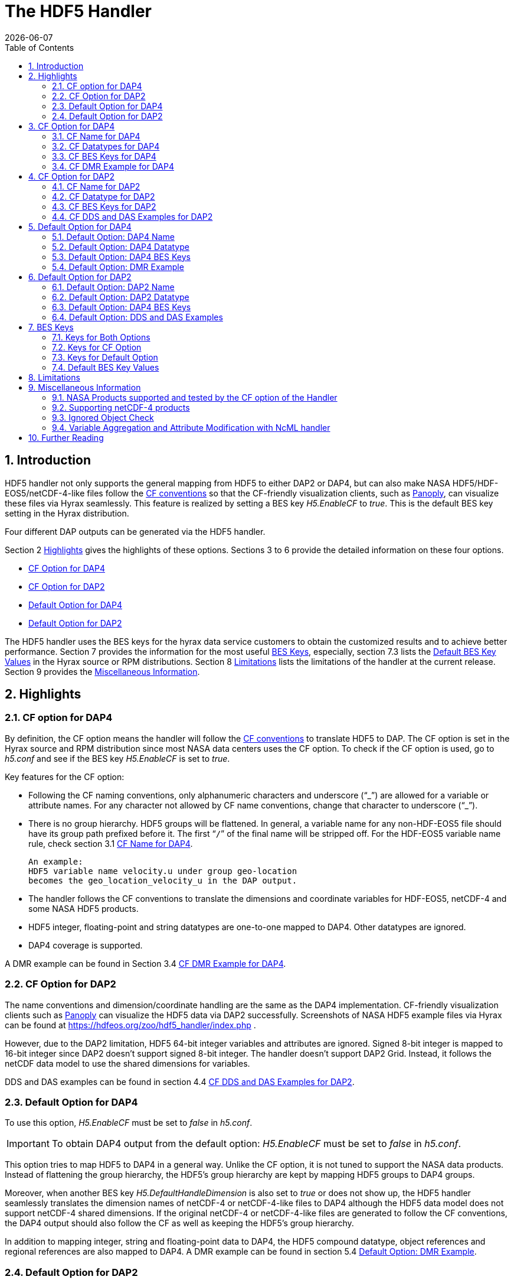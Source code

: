 = The HDF5 Handler
:Kent Yang <myang6@hdfgroup.org>:
{docdate}
:numbered:
:toc:

== Introduction

HDF5 handler not only supports the general mapping from HDF5 to either DAP2 or DAP4, but can also make NASA HDF5/HDF-EOS5/netCDF-4-like files follow the https://cfconventions.org/[CF conventions] so that the CF-friendly visualization clients, such as  https://www.giss.nasa.gov/tools/panoply/[Panoply], can visualize these files via Hyrax seamlessly. This feature is realized by setting a BES key _H5.EnableCF_ to _true_.  This is the default BES key setting in the Hyrax distribution.  

Four different DAP outputs can be generated via the HDF5 handler. 

Section 2 <<Highlights>> gives the highlights of these options. Sections 3 to 6 provide the detailed information on these four options.

* <<CF Option for DAP4>>
* <<CF Option for DAP2>>
* <<Default Option for DAP4>>
* <<Default Option for DAP2>>

The HDF5 handler uses the BES keys for the hyrax data service customers to obtain the customized results and to achieve better performance. Section 7 provides the information for the most useful <<BES Keys>>, especially, section 7.3 lists the <<Default BES Key Values>> in the Hyrax source or RPM distributions. Section 8 <<Limitations>> lists the limitations of the handler at the current release. Section 9 provides the <<Miscellaneous Information>>. 


== Highlights

=== CF option for DAP4
By definition, the CF option means the handler will follow the https://cfconventions.org/[CF conventions] to translate HDF5 to DAP. The CF option is set in the Hyrax source and RPM distribution since most NASA data centers uses the CF option. To check if the CF option is used, go to _h5.conf_ and see if the BES key _H5.EnableCF_ is set to _true_.

Key features for the CF option:

* Following the CF naming conventions, only alphanumeric characters and underscore ("`_`") are allowed for a variable or attribute names. For any character not allowed by CF name conventions, change that character to underscore ("`_`").
* There is no group hierarchy. HDF5 groups will be flattened. In general, a variable name for any non-HDF-EOS5 file should have its group path prefixed before it. The first “`/`” of the final name will be stripped off. For the HDF-EOS5 variable name rule, check section 3.1 <<CF Name for DAP4>>. 
+
----
An example:
HDF5 variable name velocity.u under group geo-location  
becomes the geo_location_velocity_u in the DAP output. 
----
* The handler follows the CF conventions to translate the dimensions and coordinate variables for 
HDF-EOS5, netCDF-4 and some NASA HDF5 products. 
* HDF5 integer, floating-point and string datatypes are one-to-one mapped to DAP4. Other datatypes are ignored. 
* DAP4 coverage is supported. 

A DMR example can be found in Section 3.4 <<CF DMR Example for DAP4>>. 

=== CF Option for DAP2

The name conventions and dimension/coordinate handling are the same as the DAP4 implementation. CF-friendly visualization clients such as https://www.giss.nasa.gov/tools/panoply/[Panoply] can visualize the HDF5 data via DAP2 successfully. Screenshots of NASA HDF5 example files via Hyrax can be found at https://hdfeos.org/zoo/hdf5_handler/index.php . 

However, due to the DAP2 limitation, HDF5 64-bit integer variables and attributes are ignored. Signed 8-bit integer is mapped to 16-bit integer since DAP2 doesn’t support signed 8-bit integer.  The handler doesn’t support DAP2 Grid. Instead, it follows the netCDF data model to use the shared dimensions for variables. 

DDS and DAS examples can be found in section 4.4 <<CF DDS and DAS Examples for DAP2>>.

=== Default Option for DAP4

To use this option, _H5.EnableCF_ must be set to _false_ in _h5.conf_. 

IMPORTANT: To obtain DAP4 output from the default option: _H5.EnableCF_ must be set to __false__ in _h5.conf_. 

This option tries to map HDF5 to DAP4 in a general way. Unlike the CF option, it is not tuned to support the NASA data products. Instead of flattening the group hierarchy, the HDF5’s group hierarchy are kept by mapping HDF5 groups to DAP4 groups.

Moreover, when another BES key _H5.DefaultHandleDimension_ is also set to _true_ or does not show up, the HDF5 handler seamlessly translates the dimension names of netCDF-4 or netCDF-4-like files to DAP4 although the HDF5 data model does not support netCDF-4 shared dimensions. If the original netCDF-4 or netCDF-4-like files are generated to follow the CF conventions, the DAP4 output should also follow the CF as well as keeping the HDF5’s group hierarchy. 

// Later: may add a panoply example at hdfeos.org.

In addition to mapping integer, string and floating-point data to DAP4, the HDF5 compound datatype, object references and regional references are also mapped to DAP4.  A DMR example can be found in section 5.4 <<Default Option: DMR Example>>.

=== Default Option for DAP2

To use this option, _H5.EnableCF_ must be set to _false_ in _h5.conf_. The BES key _H5.DefaultHandleDimension_ has no effect for this option. 

IMPORTANT: To obtain DAP2 output from the default option: _H5.EnableCF_ must be set to _false_ in _h5.conf_. 

HDF5 signed 8-bit integer maps to signed 16-bit integer. 64-bit integer mapping is ignored. 

The HDF5 group hierarchy information is kept in a special DAS container _HDF_ROOT_GROUP_.  The full path of an HDF5 variable is kept as an attribute. DDS and DAS Examples can be found in section 6.4 <<Default Option: DDS and DAS Examples>>. 

== CF Option for DAP4

=== CF Name for DAP4
Other than the general name conventions described in section 2.1 <<CF Option for DAP4>>, variable names of an HDF-EOS5 multi-grid/multi-swath/multi-zonal-average file have the corresponding grid/swath/zonal-average names prefixed before the field names. Variable names of an HDF-EOS5 single grid/swath/zonal-average just use the corresponding field names. The grid/swath/zonal-average names are ignored. 

The original name and the full path of an HDF5 variable are preserved as DAP4 attributes.  A BES key can be used to turn on/off these attributes. See section 7 <<BES Keys>> for more information. Furthermore, For the HDF-EOS5 products,  the original dimension names associated with the variable are also preserved as a DAP4 attribute. This is because the HDF-EOS5 provides the dimension names and those dimension names may be changed in DAP4 output in order to follow the CF conventions. 

Although it rarely happens in NASA HDF5 products, by following the CF name conventions, it is possible that two or more DAP4 variables mapped from HDF5 may share the same name causing an error.  To avoid this issue, the handler implements a feature to avoid this kind of name clashing. A suffix like "`_1`" is added to the duplicated variable name. Since this rarely happens and keeping track of the name status may be expensive, a BES key is used for Hyrax service customers to turn on/off this feature. 

=== CF Datatypes for DAP4

The following table lists the mapping from HDF5 to DAP4 for the CF option. 

. **HDF5 Datatype to DAP4 for CF Option**
[width="100%",cols="33%,33%,34%",options="header",]
|=======================================================================
|HDF5 data type |DAP4 data name |Notes
|8-bit unsigned integer |Byte |

|8-bit signed integer |Int8|

|16-bit unsigned integer |UInt16 |

|16-bit signed integer |Int16 |

|32-bit unsigned integer |UInt32 |

|32-bit signed integer |Int32 |

|64-bit unsigned integer |UInt64|

|64-bit signed integer |Int64 |

|32-bit floating point |Float32 |

|64-bit floating point |Float64 |

|String |String |

|Other datatypes |N/A | The handler ignores the mapping of the following datatypes: HDF5 compound, object and region references, variable length(excluding variable length string), enum,opaque, bitfield and time. |


|=======================================================================

=== CF BES Keys for DAP4

The following two BES keys should be set to _true_ to carry out the mapping of HDF5 to DAP4. In the current release,
the handler is set to run these keys as _true_ even if these two keys are omitted. For detailed description of these two keys, check section 7.1 <<Keys for Both Options>> and section 7.2 <<Keys for CF Option>>. 

----
H5.EnableCF=true
H5.EnableCFDMR=true
----

The following BES keys are also important either for performance or for correctly representing the coordinate variables. Hyrax service customers should carefully check the descriptions of these key values before changing them. The detailed description can be found at section 7.1 <<Keys for Both Options>> and 7.2 <<Keys for CF Option>>. As software improves, some settings may get changed. So hyrax service customers are encouraged to frequently check the latest https://github.com/OPENDAP/bes/blob/master/modules/hdf5_handler/README[README] and comments at the HDF5 handler configuration file https://github.com/OPENDAP/bes/blob/master/modules/hdf5_handler/h5.conf.in[h5.conf.in] at github. 

----
H5.EnableDropLongString=true
H5.EnableAddPathAttrs=true
H5.ForceFlattenNDCoorAttr=true
H5.EnableCoorattrAddPath=true
H5.MetaDataMemCacheEntries=1000
H5.EnableEOSGeoCacheFile=false
----

More BES keys and their descriptions can also be found at section 7.2 <<Keys for CF Option>>.

=== CF DMR Example for DAP4

An __h5ls__ header of an HDF-EOS5 grid file __grid_1_2d.h5__ is as follows: 
----
/                        Group
/HDFEOS                  Group
/HDFEOS/ADDITIONAL       Group
/HDFEOS/ADDITIONAL/FILE_ATTRIBUTES Group
/HDFEOS/GRIDS            Group
/HDFEOS/GRIDS/GeoGrid    Group
/HDFEOS/GRIDS/GeoGrid/Data\ Fields   Group
/HDFEOS/GRIDS/GeoGrid/Data\ Fields/temperature Dataset {4, 8}
    Attribute: units scalar
        Type:      1-byte null-terminated ASCII string
        Data:  "K"
/HDFEOS\ INFORMATION     Group
    Attribute: HDFEOSVersion scalar
        Type:      32-byte null-terminated ASCII string
        Data:  "HDFEOS_5.1.13"
/HDFEOS\ INFORMATION/StructMetadata.0 Dataset {SCALAR}
----

The corresponding DMR is:
----
<?xml version="1.0" encoding="ISO-8859-1"?>
<Dataset xmlns="http://xml.opendap.org/ns/DAP/4.0#" dapVersion="4.0" dmrVersion="1.0" name="grid_1_2d.h5">
    <Dimension name="lon" size="8"/>
    <Dimension name="lat" size="4"/>
    <Float32 name="lon">
        <Dim name="/lon"/>
        <Attribute name="units" type="String">
            <Value>degrees_east</Value>
        </Attribute>
    </Float32>
    <Float32 name="lat">
        <Dim name="/lat"/>
        <Attribute name="units" type="String">
            <Value>degrees_north</Value>
        </Attribute>
    </Float32>
    <Float32 name="temperature">
        <Dim name="/lat"/>
        <Dim name="/lon"/>
        <Attribute name="units" type="String">
            <Value>K</Value>
        </Attribute>
        <Attribute name="origname" type="String">
            <Value>temperature</Value>
        </Attribute>
        <Attribute name="fullnamepath" type="String">
            <Value>/HDFEOS/GRIDS/GeoGrid/Data Fields/temperature</Value>
        </Attribute>
        <Attribute name="orig_dimname_list" type="String">
            <Value>YDim XDim</Value>
        </Attribute>
        <Map name="/lat"/>
        <Map name="/lon"/>
    </Float32>
    <String name="StructMetadata_0">
        <Attribute name="origname" type="String">
            <Value>StructMetadata.0</Value>
        </Attribute>
        <Attribute name="fullnamepath" type="String">
            <Value>/HDFEOS INFORMATION/StructMetadata.0</Value>
        </Attribute>
    </String>
    <Attribute name="HDFEOS" type="Container"/>
    <Attribute name="HDFEOS_ADDITIONAL" type="Container"/>
    <Attribute name="HDFEOS_ADDITIONAL_FILE_ATTRIBUTES" type="Container"/>
    <Attribute name="HDFEOS_GRIDS" type="Container"/>
    <Attribute name="HDFEOS_GRIDS_GeoGrid" type="Container"/>
    <Attribute name="HDFEOS_GRIDS_GeoGrid_Data_Fields" type="Container"/>
    <Attribute name="HDFEOS_INFORMATION" type="Container">
        <Attribute name="HDFEOSVersion" type="String">
            <Value>HDFEOS_5.1.13</Value>
        </Attribute>
        <Attribute name="fullnamepath" type="String">
            <Value>/HDFEOS INFORMATION</Value>
        </Attribute>
    </Attribute>
</Dataset>
----

Note: The CF option retrieves the values of the coordinate variables and adds them to DAP4 as variable __lat__ and variable __lon__. The variable name __StructMetadata.0__ becomes the __StructMetadata_0__. The group hierarchy is flattened. Since this is a single HDF-EOS5 grid, only the original variable name is kept. Also one can find 
----
<Map name="/lat"/>
<Map name="/lon"/>
----
under the variable __temperature__. This represents the DAP4 coverage. The original full path of variable __temperature__ can be found from the attribute __fullnamepath__ of the variable __temperature__ as
----
<Attribute name="fullnamepath" type="String">
    <Value>/HDFEOS/GRIDS/GeoGrid/Data Fields/temperature</Value>
</Attribute>
----

HDF5 group information maps to attribute containers such as:
----
<Attribute name="HDFEOS" type="Container"/>
----
== CF Option for DAP2 

=== CF Name for DAP2
The same as the CF option for DAP4. See section 3.1 <<CF Name for DAP4>>.

=== CF Datatype for DAP2
The following table lists the mapping from HDF5 to DAP2 for the CF option. 

. **HDF5 Datatype to DAP2 for CF Option**
[width="100%",cols="33%,33%,34%",options="header",]
|=======================================================================
|HDF5 data type |DAP2 data name |Notes
|8-bit unsigned integer |Byte |

|8-bit signed integer |Int16|DAP2 does not have 8-bit signed integer type, so HDF5 8-bit signed integer maps to DAP2 16-bit integer.

|16-bit unsigned integer |UInt16 |

|16-bit signed integer |Int16 |

|32-bit unsigned integer |UInt32 |

|32-bit signed integer |Int32 |

|64-bit unsigned integer |N/A|DAP2 does not support 64-bit integer type.

|64-bit signed integer |N/A |

|32-bit floating point |Float32 |

|64-bit floating point |Float64 |

|String |String |

|Other datatypes |N/A |
The handler ignores the mapping of the following datatypes: HDF5 compound, variable length(excluding variable length string), object and region reference, enum,opaque, bitfield and time. |

|=======================================================================
=== CF BES Keys for DAP2

Except that BES Key __H5.EnableCFDMR__ does not have effect on the DAP2 mapping, the other BES key information is the same as the information described in section 3.3 <<CF BES Keys for DAP4>>.


=== CF DDS and DAS Examples for DAP2

The layout of the HDF5 file is the same as the layout described in section 3.4 <<CF DMR Example for DAP4>>. 

The DDS is:
----
Dataset {
    Float32 temperature[lat = 4][lon = 8];
    String StructMetadata_0;
    Float32 lon[lon = 8];
    Float32 lat[lat = 4];
} grid_1_2d.h5;
----

The DAS is:
----
Attributes {
    HDFEOS {
    }
    HDFEOS_ADDITIONAL {
    }
    HDFEOS_ADDITIONAL_FILE_ATTRIBUTES {
    }
    HDFEOS_GRIDS {
    }
    HDFEOS_GRIDS_GeoGrid {
    }
    HDFEOS_GRIDS_GeoGrid_Data_Fields {
    }
    HDFEOS_INFORMATION {
        String HDFEOSVersion "HDFEOS_5.1.13";
        String fullnamepath "/HDFEOS INFORMATION";
    }
    temperature {
        String units "K";
        String origname "temperature";
        String fullnamepath "/HDFEOS/GRIDS/GeoGrid/Data Fields/temperature";
        String orig_dimname_list "YDim XDim";
    }
    StructMetadata_0 {
        String origname "StructMetadata.0";
        String fullnamepath "/HDFEOS INFORMATION/StructMetadata.0";
    }
    lon {
        String units "degrees_east";
    }
    lat {
        String units "degrees_north";
    }
}
----
The DDS and DAS shown in this example are equivalent to the DMR output in section 3.4 <<CF DMR Example for DAP4>> except that the DMR includes the DAP4 coverage information. However, if there are signed 8-bit integer or 64-bit integer variables in the HDF5 file, DAP4 DMR will show the exact datatype while DAP2 maps the signed 8-bit integer to 16-bit integer and ignores the mapping of 64-bit integers.


== Default Option for DAP4 

=== Default Option: DAP4 Name 
A number of non-alphanumeric characters (e.g., space, #, +, -) used in
HDF5 object names are not allowed in the names of DAP objects, object
components or in URLs. Libdap escapes these characters by replacing them with "%"
followed by the hexadecimal value of their ASCII code. For
example, "Raster Image #1" becomes "Raster%20Image%20%231". These
translations should be transparent to users of the server (but they will
be visible in the DMR and in any applications which use a client
that does not translate the identifiers back to their original form).

=== Default Option: DAP4 Datatype 
The following table lists the mapping from HDF5 to DAP4 for the default option.

. **HDF5 Datatype to DAP4 for Default Option*
[width="100%",cols="33%,33%,34%",options="header",]
|=======================================================================
|HDF5 data type |DAP4 data name |Notes
|8-bit unsigned integer |Byte |

|8-bit signed integer |Int8 |

|16-bit unsigned integer |UInt16 |

|16-bit signed integer |Int16 |

|32-bit unsigned integer |UInt32 |

|32-bit signed integer |Int32 |

|64-bit unsigned integer |Int64 |

|64-bit signed integer |UInt64 |

|32-bit floating point |Float32 |

|64-bit floating point |Float64 |

|String |String |

|Object/region reference |URL |

|Compound |Structure |HDF5 compound variable can be mapped to DAP2 under the
condition that the base members (excluding object/region references) of
compound can be mapped to DAP2.

|Other datatypes |N/A | The handler ignores the mapping of the following datatypes: HDF5 variable length(excluding variable length string), enum,opaque, bitfield and time. |

|=======================================================================

=== Default Option: DAP4 BES Keys 

The following key must be set as follows to obtain the DAP4 output for the default option and to keep the netCDF-4-like dimensions by following the netCDF data model.

----
H5.EnableCF=false
----

=== Default Option: DMR Example

A __ncdump__ header of a netCDF-4 file __nc4_group_atomic.h5__ : 
----
netcdf nc4_group_atomic {
dimensions:
	dim1 = 2 ;
variables:
	int dim1(dim1) ;
	float d1(dim1) ;

group: g1 {
  dimensions:
  	dim2 = 3 ;
  variables:
  	int dim2(dim2) ;
  	float d2(dim1, dim2) ;
  } // group g1
}
----

The corresponding DMR:

----
<?xml version="1.0" encoding="ISO-8859-1"?>
<Dataset xmlns="http://xml.opendap.org/ns/DAP/4.0#" dapVersion="4.0" dmrVersion="1.0" name="nc4_group_atomic.h5">
    <Dimension name="dim1" size="2"/>
    <Int32 name="dim1">
        <Dim name="/dim1"/>
    </Int32>
    <Float32 name="d1">
        <Dim name="/dim1"/>
    </Float32>
    <Group name="g1">
        <Dimension name="dim2" size="3"/>
        <Int32 name="dim2">
            <Dim name="/g1/dim2"/>
        </Int32>
        <Float32 name="d2">
            <Dim name="/dim1"/>
            <Dim name="/g1/dim2"/>
        </Float32>
    </Group>
</Dataset>
----

Note: Both the dimension names and the dimension sizes in the original netCDF-4 files are kept as well as the group hierarchy. 

== Default Option for DAP2

=== Default Option: DAP2 Name 
Same as section 5.1 <<Default Option: DAP4 Name>>. 

=== Default Option: DAP2 Datatype 
. **HDF5 Datatype to DAP2 for Default Option**
[width="100%",cols="30%,30%,40%",options="header",]
|=======================================================================
|HDF5 data type |DAP4 data name |Notes
|8-bit unsigned integer |Byte |

|8-bit signed integer |Int16 | DAP2 does not have 8-bit signed integer type, so it maps to 16-bit integer.

|16-bit unsigned integer |UInt16 |

|16-bit signed integer |Int16 |

|32-bit unsigned integer |UInt32 |

|32-bit signed integer |Int32 |

|64-bit unsigned integer |N/A |DAP2 does not support 64-bit integer type.

|64-bit signed integer |N/A |

|32-bit floating point |Float32 |

|64-bit floating point |Float64 |

|String |String |

|Object/region reference |URL |

|Compound |Structure |HDF5 compound variable can be mapped to DAP2 under the
condition that the base members (excluding object/region references) of
compound can be mapped to DAP2.

|Other datatypes |N/A | The handler ignores the mapping of the following datatypes: HDF5 variable length(excluding variable length string), enum,opaque, bitfield and time. |

|=======================================================================

=== Default Option: DAP4 BES Keys
The following key must be set as follows to obtain the DAP2 output for the default option. Note netCDF-4-like dimensions will NOT be handled according to the netCDF data model. 

----
H5.EnableCF=false
----
=== Default Option: DDS and DAS Examples


The __h5ls__ header of the HDF5 file __d_group.h5__ : 
----
/                        Group
/a                       Group
/a/b                     Group
/a/b/c                   Group

----

Since this file does not have variables so the DDS is empty. 
The corresponding DAS is:
----
Attributes {
    HDF5_ROOT_GROUP {
        a {
            b {
                c {
                }
            }
        }
    }
    /a/ {
        String HDF5_OBJ_FULLPATH "/a/";
    }
    /a/b/ {
        String HDF5_OBJ_FULLPATH "/a/b/";
    }
    /a/b/c/ {
        String HDF5_OBJ_FULLPATH "/a/b/c/";
    }
}

----
The attribute container __HDF5_ROOT_GROUP__ preserves the information of the group hierarchy. 

Another example show an HDF5 dataset with HDF5 compound datatype. The __h5dump__ header of the HDF5 file __d_compound.h5__ is:
----
HDF5 "d_compound.h5" {
GROUP "/" {
   DATASET "compound" {
      DATATYPE  H5T_COMPOUND {
         H5T_STD_I32BE "Serial number";
         H5T_STRING {
            STRSIZE H5T_VARIABLE;
            STRPAD H5T_STR_NULLTERM;
            CSET H5T_CSET_ASCII;
            CTYPE H5T_C_S1;
         } "Location";
         H5T_IEEE_F64BE "Temperature (F)";
         H5T_IEEE_F64BE "Pressure (inHg)";
      }
      DATASPACE  SIMPLE { ( 4 ) / ( 4 ) }
      ATTRIBUTE "value" {
         DATATYPE  H5T_COMPOUND {
            H5T_STD_I32BE "Serial number";
            H5T_STRING {
               STRSIZE H5T_VARIABLE;
               STRPAD H5T_STR_NULLTERM;
               CSET H5T_CSET_ASCII;
               CTYPE H5T_C_S1;
            } "Location";
            H5T_IEEE_F64BE "Temperature (F)";
            H5T_IEEE_F64BE "Pressure (inHg)";
         }
         DATASPACE  SIMPLE { ( 4 ) / ( 4 ) }
      }
   }
}
----

The corresponding DDS is:
----
Dataset {
    Structure {
        Int32 Serial%20number;
        String Location;
        Float64 Temperature%20%28F%29;
        Float64 Pressure%20%28inHg%29;
    } /compound[4];
} d_compound.h5;
----

Note the HDF5 compound variable array __/compound__ maps to DAP's array of Structure. The special characters inside the member names of the compound datatype are changed according to section 5.1 <<Default Option: DAP4 Name>>.

== BES Keys
In the course of supporting easy access to NASA HDF5/HDF-EOS5/netCDF4 files via Hyrax, various performance and other optimization tuning options are provided to hyrax service customers via BES keys. In this section, the descriptions for critical BES keys are provided. For the comprehensive BES key description, check the HDF5 handler configuration file https://github.com/OPENDAP/bes/blob/master/modules/hdf5_handler/h5.conf.in[h5.conf.in] at github.

=== Keys for Both Options

H5.EnableCF:::
 
  * When this key is set to __true__ or does not show up, The handler handle the HDF5 file by following the CF conventions. The handler is especially tuned to handle NASA HDF5/netCDF4/HDF-EOS5 data products. For the tested NASA products, see <<NASA Products supported and tested by the CF option of the Handler>>. 
  The key benefit of this option is to allow OPeNDAP visualization clients to display remote data seamlessly.
  Please visit
  http://hdfeos.org/software/hdf5_handler/doc/cf.php[here] for details.
  
  * When this key is set to __false__, the handler handle the HDF5 file by following generic mapping from HDF5 to DAP. If the HDF5 file is a netCDF-4/HDF5 file or follows the netCDF data model and the DAP4 DMR response is requested, the handler can map the HDF5 to DAP4 by following the netCDF data model. 
  
  
H5.MetaDataMemCacheEntries:::

 * Setting the H5.MetaDataMemCacheEntries to a value greater than
 zero enables caching DDS,DAS and DMR responses in memory. Our performance study shows that, by turning on this key, the DDS,DAS or DMR response time is much faster. 
 * The cache uses an LRU policy for purging old entries. It starts purging its objects after the number of entries exceeds the number defined by this key. 
 * One can tune its behavior by changing this value and the H5.CachePurgeLevel value below. Note that
 this feature is on by default. The default value is 1000. 

H5.CachePurgeLevel:::

* This key determines how much of the in-memory cache is removed when it is purged. The default value is 0.2. With the default value, it configures the software to remove the oldest 20% of items from the cache.  

===	Keys for CF Option

H5.EnableCFDMR:::
* When this key is set to __true__, the DAP4 DMR is generated directly rather than via DDS and DAS.
With this feature on, the HDF5 signed 8-bit integer is mapped to DAP4 signed 8-bit integer and the HDF5 64-bit integer is mapped to the corresponding DAP4 integer.
* On the contrary, the DMR generated by DDS and DAS maps signed 8-bit integer to signed 16-bit integer.
Starting from 1.16.5, this key is set to __true__ by default.

H5.EnableCoorattrAddPath:::
* When this key is set to __true__, the group path contained in the "coordinates" attribute value for some 
 general HDF5 products(ICESAT-2 ATL03 etc.) will be added and flattened. This is to make
 the coordinate variable names stored in the "coordinates" attribute consistent with 
 the flattened variables in the DAP output.
 
H5.ForceFlattenNDCoorAttr:::
* If this key is set to __true__, the handler will try to flatten the coordinate variable path stored inside the "coordinates" attribute. Currently, this key only takes effect for the HDF5 file that follows
 the netCDF-4 data model when the 2-D latitude/longitude fields present.

H5.EnableDropLongString:::
* If this key is set to __true__, under the conditions described below, the long string variables or attributes will be ignored. 
* We find netCDF java has a string size limit(currently 32767). If an HDF5 string dataset
 has an individual element of which the size is greater than this limit, 
 visualization tools(Panoply etc.) that depend on
 the netCDF Java may not open the HDF5 file. So this key is set to __true__ to
 skip the HDF5 string of which size is greater than 32767. Users should set this
 key to __false__ if that long string information is necessary or visualization clients
 are not used.

* NOTE: 
 For the following two cases, the long string won't be dropped since the latest
 netCDF Java works. 
 
 1) The size of an HDF5 string attribute exceeds 32767.
 2) Even if the total size of an HDF5 string dataset exceeds 32767, but the 
    individual string element size does not exceed 32767.

H5.EnableAddPathAttrs:::
* When this key is set to __true__, the original path of the HDF5 group or variable is
 kept as an attribute. Users can set this key to __false__ if users don't
 care about the absolute path of object names. 
 
H5.EnableFillValueCheck:::
* When this key is set to __true__, the handler will check if the ___FillValue__ attribute holds the the correct datatype and the attribute value is inside the valid data range.

* We find that occasionally that the datatype of attribute _FillValue is different 
 than the datatype of the corresponding variable for some NASA HDF5 products. 
 This violates the CF conventions. So the handler
 corrects the FillValue datatype to make it the same as the corresponding variable datatype. However, the
 original value of the ___fillvalue__ may also fall out of the range of the variable datatype. This can be illustrated with the following example.
 ** The variable and the ___fillvalue__ are present as follows:
 *** variable datatype: __unsigned char__  
 *** _fillvalue attribute datatype: __signed char__
 *** the value of the ___fillvalue__: -127
 
 ** NOTE: the value of the ___filevalue__(-127) is out of the range of the __unsigned char__, which can not be a negative number. 
 ** If such a case occurs, we believe this is a data producer's mistake and the hyrax service should return an error. The Hyrax data service center should report this issue back to the data producer. 
 However, this may only occur for one or two variables and the data center may not 
 want to stop the hyrax service. So we provide this BES key so that 
 the data center can have an option to continue the service and may use NcML to patch the 
 wrong fillvalue until the data producer corrects the wrong ___fillvalue__ in the new release.
 **  By default, this key is set to __true__. If the fillvalue is out of the range of the variable type, 
 Hyrax generates an error and the service stops. 
 ** To ignore the ___fillvalue__ check, set this key to __false__. The service runs normally but
 the ___Fillvalue__ of some variables may be wrong and it will cause issues on the client-side.

H5.EnableDAP4Coverage:::
* If this key is set to __true__, the handler adds the DAP4 coverage information to the DMR. By default, this key is set to __true__. 
 
 H5.EnableCheckNameClashing:::
 * When this key is set to __true__, the handler will check if there exists name clashing among variables and attributes. If name clashing occurs, the handler tries to resolve the name clashing by generating unique names for the clashed ones.
 For NASA HDF5 and HDF-EOS5 products, we don't see any name clashings for variables and attributes. In fact, unlike HDF4, it is very rare to have name clashing for HDF5. So to reduce performance overhead, we set this key to __false__ by default. 
 Users can set this key to __true__ if it becomes necessary.
 
H5.NoZeroSizeFullnameAttr:::
* When this key is set to __true__, the fullnamepath attribute will NOT be added if the HDF5 variable data storage size is 0. This is necessary to generate correct HDF5 DMRRPP files.

H5.EscapeUTF8Attr:::
* When this key is set to __true__, the attribute values that use UTF-8 character
 encoding are escaped in the same way as values that use the ASCII encoding. To
 enable UTF-8 in attribute values, set this key to __false__.
 
H5.EnableDiskMetaDataCache:::
* If this key is set to __true__, the DAS will be cached into a file.
 The handler will read DAS from the cached file instead of using the HDF5 library to build since the second time.
* Since Hyrax 1.15, MetaData Store(MDS) has the similar feature as this key can achieve. By default, this key is set to __false__. Users are encouraged to check if turning this key on can improve performance before setting this key __true__.

H5.EnableEOSGeoCacheFile:::
* When this key is set to __true__, HDF-EOS5 Geolocation data is cached to a file.
* The latitude and longitude of an HDF-EOS5 grid will be calculated
 on-the-fly according to projection parameters stored in the HDF-EOS5
 file. The same latitude and longitude are calculated each time when
 an HDF-EOS5 grid is fetched. When the H5.EnableEOSGeoCacheFile key
 is set to __true__, the calculated latitude and longitude are cached to
 two flat binary files so that the same latitude and longitude will
 be obtained from the cached files starting from the second fetch.
 Several associated keys must be set correctly when this key is set
 to __true__.
 ** The description of these associated keys are: 
 
 *** H5.Cache.latlon.path -  This key should provide the full path of an existing directory that grants the  read and write permissions for the generated latitude and longitude cached files.

 *** H5.Cache.latlon.prefix - This key provides a prefix for the cache file. This is required by BES. 

 *** H5.Cache.latlon.size - This key provides the size of the cache in megabytes, the value must be greater than 0.
 
 *** Example:  
 
  H5.EnableEOSGeoCacheFile=true
  H5.Cache.latlon.path=/tmp/latlon
  H5.Cache.latlon.prefix=l
  H5.Cache.latlon.size=2000
  
* NOTE: When HDF-EOS5 level 3 Grid products are served by Hyrax, turning on this feature may
  greatly improve the data access performance. Hyrax service customers should take advantage of
  this feature if the served data products are HDF-EOS5 level 3. By default, this key is set to __false__ since, when this feature is turned on, several BES Keys are involved, and it takes effort for service people to set the keys.

H5.EnableDiskDataCache:::

 * If this key is set to __true__, the variable data will write to a binary file in the
 server. Data will be read in from the cached file since the second fetch. 
 Several associated keys must be set correctly when this key
 is set to __true__.
 The description of these associated keys are:
  
  ** H5.DiskCacheDataPath - This key should provide the full path of an existing directory that grants the read and 		write permissions for the generated variable cached files.
 
  ** H5.DiskCacheFilePrefix - This key provides a prefix for the cache file. This is required by BES. 

  ** H5.DiskCacheSize - This key provides the size of the cache in megabytes, the value must be greater than 0.
 
  *** Example:
  
  H5.EnableDiskDataCache=true
  H5.DiskCacheDataPath=/tmp
  H5.DiskCacheSize=100000
 
H5.DiskCacheComp:::
  
  * This key and its associated keys provide a way for users to fine tune the data to be cached in the disk. 
  * NOTE: This key will take effect only when the __H5.EnableDiskDataCache__ key is set to __true__. 
  * The motive for this key is that users may not want to cache all variables 
    either because there is disk limitation or the performance gain is less optimal for some variables.
    This key and the following associated keys will help mitigate these issues. 
  ** If this key is set to __true__, only compressed HDF5 variables are cached. If compressed variables
  are cached, there is no data decompression time when retrieving the data. Therefore, performance may get improved. 
  ** The following keys are provided to further limit the compressed variables of which the data is cached to the disk when the H5.DiskCacheComp is set to __true__.
  *** H5.DiskCacheFloatOnlyComp: If this key is set to __true__, only floating-point compressed variables are cached.
  *** H5.DiskCacheCompThreshold: To take advantage of this key its value must be a floating-point number greater than 1. 
  **** The handler will compare the compression ratio of a variable with this number, 
  only when the compression ratio is smaller than this number(that is: the variable is hard to compress), the variable is cached.
  In other words, hard compressed variable usually takes longer decompression time.
  So using disk cache may greatly reduce the processing time.
  *** H5.DiskCacheCompVarSize: The value of this key represents the variable size in kilobytes. It must be a positive integer number. 
  **** Only if the (uncompressed) variable size that is greater than this value, that variable data is cached.
  For example, if this number is 100, only the size of variable that is >100K will be cached.
  
  
=== Keys for Default Option
H5.DefaultHandleDimension::
When this key is set to __true__, the handler follows the netCDF-4 data model to handle the HDF5 dimensions if possible.

=== Default BES Key Values
This is the default setting for BES keys in Hyrax 1.16.5. It means that even without setting any BES key values, the handler will generate either DAP2 or DAP4 output as if these BES key values are set. As the software improves, the default setting may change; check the HDF5 handler configuration file https://github.com/OPENDAP/bes/blob/master/modules/hdf5_handler/h5.conf.in[h5.conf.in] at github. 

----
H5.EnableCF=true
H5.EnableCFDMR=true
H5.ForceFlattenNDCoorAttr=true
H5.EnableCoorattrAddPath=true
H5.EnableDAP4Coverage=true
H5.EnableAddPathAttrs=true
H5.EnableDropLongString=true
H5.EnableFillValueCheck=true

H5.EscapeUTF8Attr = true
H5.EnableCheckNameClashing=false
H5.NoZeroSizeFullnameAttr=false
H5.RmConventionAttrPath=true
H5.KeepVarLeadingUnderscore=false
H5.CheckIgnoreObj=false

H5.EnablePassFileID=false
H5.MetaDataMemCacheEntries=1000

H5.EnableDiskMetaDataCache=false
H5.EnableDiskDataCache=false
H5.DiskCacheComp=false

H5.DisableStructMetaAttr=true
H5.DisableECSMetaAttr=false
H5.EnableEOSGeoCacheFile=false
----

== Limitations

CF Option: 

* For DAP2, the mappings of 64-bit integer, time, enum, bitfield, opaque, compound, array, and reference types are not supported.  For DAP4, the mapping of HDF5 64-bit integer datatype is supported. But the other datatypes are still unsupported.
* HDF5 files containing cyclic groups are not supported. 
* The handler does not handle the mapping of HDF5 soft links, external links and comments. 
        
Default option:

* An HDF5 object name containing  a period ("`.`") is not supported.
* For DAP2, the mappings of HDF5 64-bit integer, time, enum, bitfield, and opaque datatypes are not supported. For DAP4 responses, the mapping of HDF5 64-bit integer is supported. The other datatypes are not supported.
* The HDF5 files containing cyclic groups are not supported.
* The handler supports the mapping of soft links but not external links.
* DAP4 coverage is not supported.

== Miscellaneous Information

=== NASA Products supported and tested by the CF option of the Handler

* HDF-EOS5 products
** HIRDLS, MLS, TES, OMI, MOPITT, LANCE AMSR_2, VIIRS, MEaSURES GSSTF
* netCDF-4/HDF5 products
** TROP-OMI, AirMSPI, OMPS-NPP,  Arctas-CAR, many MEaSURES, Ocean color,GHRSST, ICESAT-2 ATL/Mable/GLAH 
* HDF5 products
** SMAP, GPM, OCO2/ACOS/GOSAT, Aquarius 

NOTE: The HDF5 handler should support any netCDF-4/HDF5 products and HDF-EOS5 products. The above just lists the data products that the handler explicitly tests. 

===	Supporting netCDF-4 products

Unless served by customized service like NASA-Compliant General Application Platform(NGAP), by default the netCDF-4 files with the file name suffix like _.nc_ or _.nc4_ will be served by Hyrax's https://github.com/OPENDAP/hyrax_guide/blob/master/handlers/BES_Modules_The_NetCDF_Handler.adoc[netCDF handler]. Unlike the HDF5 handler, the netCDF4 handler only supports netCDF classic data model. The group hierarchy is ignored and the datatypes not supported by the netCDF classic data model are also ignored. 

One way to use the HDF5 handler to serve these netCDF4 files is to change the file name suffix to _.h5_ or to add the file name suffix _.h5_. For example, do the following: 
----
change the file name of a netCDF-4 file: foo.nc -> foo.h5 
Or add the file name suffix .h5 to a netCDF-4 file: foo2.nc4 -> foo2.nc4.h5
----

The second way is to use Hyrax's site.conf feature to make a customized configuration file so that these netCDF-4 files can be served by the HDF5 handler. Check https://github.com/OPENDAP/hyrax_guide/blob/master/Hyrax_site-conf.adoc[here] on how to use site.conf.


===	Ignored Object Check
The handler provides a way for Hyrax service customers to check and list the objects in the served HDF5 file that are not mapped to DAP2. This check is valid for the DAP2 service when the CF option is on although most of the checks are also valid for the corresponding DAP4 service.  
This key is useful for a hyrax data distributor to check the unsupported HDF5 objects by Hyrax **before** serving the data. 

WARNING: This feature has not been tested much and we welcome to the feedback. 

To use this feature, make sure the following two BES keys to be set as follows:
----
H5.EnableCF=true
H5.CheckIgnoreObj=true
----

Check the DAS output. It will list the ignored HDF5 objects and attributes when mapping HDF5 to DAP2.

IMPORTANT: After checking the ignored HDF5 object and attribute information, make sure to change the CheckIgnoreObj key back to _false_.  **H5.CheckIgnoreObj=false**

=== Variable Aggregation and Attribute Modification with NcML handler
One can modify the HDF5 attributes and aggregate HDF5 variables via https://github.com/OPENDAP/hyrax_guide/blob/master/handlers/BES_Modules_NcML_Module.adoc[the NcML handler] . More information and examples on how to use the NcML handler can be found at http://hdfeos.org/examples/ncml.php and https://hdfeos.org/zoo/hdf5_handler/ncml_opendap.php. 

== Further Reading 

* HDF5 OPeNDAP handler web page at hdfeos.org https://hdfeos.org/software/hdf5_handler.php

The web page includes pointers to the demo page to access NASA HDF5 products as well as other older but useful documents. 



